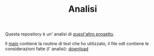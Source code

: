 #+title: Analisi
#+auto_tangle: t
# Local variables:
# eval: (add-hook 'after-save-hook 'org-md-export-to-markdown t t)
# end:
#+OPTIONS: toc:nil


Questa repository è un' analisi di [[https://github.com/Matteocaroleo/IsoTrapezoid][quest'altro progetto]].

Il [[https://github.com/jeanbtrd/analisi-codice/blob/main/main.cpp][main]] contiene la routine di test che ho utilizzato, il file odt contiene le considerazioni fatte (l' analisi): [[https://github.com/jeanbtrd/analisi-codice/raw/main/Form%20Esercitazione.odt][download]]
